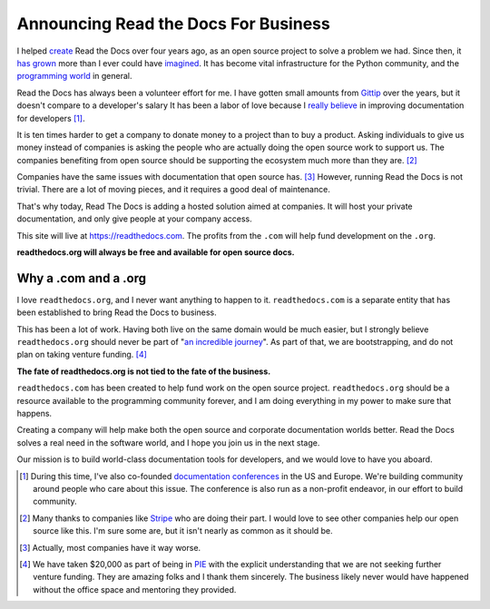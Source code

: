 Announcing Read the Docs For Business
=====================================

I helped `create`_ Read the Docs over four years ago,
as an open source project to solve a problem we had.
Since then,
it `has grown`_ more than I ever could have `imagined`_.
It has become vital infrastructure for the Python community,
and the `programming world`_ in general.

Read the Docs has always been a volunteer effort for me.
I have gotten small amounts from `Gittip`_ over the years,
but it doesn't compare to a developer's salary
It has been a labor of love because I `really believe`_ in improving documentation for developers [#f1]_.

It is ten times harder to get a company to donate money to a project than to buy a product.
Asking individuals to give us money instead of companies is asking the people who are actually doing the open source work to support us.
The companies benefiting from open source should be supporting the ecosystem much more than they are. [#f2]_

Companies have the same issues with documentation that open source has. [#f3]_
However,
running Read the Docs is not trivial.
There are a lot of moving pieces,
and it requires a good deal of maintenance. 

That's why today, 
Read The Docs is adding a hosted solution aimed at companies.
It will host your private documentation,
and only give people at your company access.

This site will live at https://readthedocs.com.
The profits from the ``.com`` will help fund development on the ``.org``.

**readthedocs.org will always be free and available for open source docs.**

Why a .com and a .org
~~~~~~~~~~~~~~~~~~~~~

I love ``readthedocs.org``,
and I never want anything to happen to it.
``readthedocs.com`` is a separate entity that has been established to bring Read the Docs to business.

This has been a lot of work.
Having both live on the same domain would be much easier,
but I strongly believe ``readthedocs.org`` should never be part of "`an incredible journey`_".
As part of that, we are bootstrapping, and do not plan on taking venture funding. [#f4]_

**The fate of readthedocs.org is not tied to the fate of the business.**

``readthedocs.com`` has been created to help fund work on the open source project.
``readthedocs.org`` should be a resource available to the programming community forever,
and I am doing everything in my power to make sure that happens.

Creating a company will help make both the open source and corporate documentation worlds better.
Read the Docs solves a real need in the software world,
and I hope you join us in the next stage.

Our mission is to build world-class documentation tools for developers,
and we would love to have you aboard.

.. raw:: html

	<br>
	<br>

.. _create: http://ericholscher.com/blog/2010/aug/16/announcing-read-docs/
.. _Gittip: http://ericholscher.com/blog/2013/sep/25/help-me-improve-documentation/
.. _really believe: http://ericholscher.com/blog/2012/jan/22/why-read-docs-matters/
.. _has grown: http://ericholscher.com/blog/2013/dec/23/read-the-docs-2013-stats/
.. _an incredible journey: http://ourincrediblejourney.tumblr.com/
.. _imagined: http://www.seethestats.com/site/readthedocs.org
.. _programming world: http://ericholscher.com/blog/2014/feb/11/sphinx-isnt-just-for-python/
.. _documentation conferences: http://conf.writethedocs.org/

.. [#f1]

	During this time,
	I've also co-founded `documentation conferences`_ in the US and Europe.
	We're building community around people who care about this issue.
	The conference is also run as a non-profit endeavor,
	in our effort to build community.


.. [#f2]

	Many thanks to companies like `Stripe <https://stripe.com/blog/stripe-open-source-retreat>`_ who are doing their part. I would love to see other companies help our open source like this. I'm sure some are, but it isn't nearly as common as it should be.

.. [#f3]
	
	Actually, most companies have it way worse. 

.. [#f4]

	We have taken $20,000 as part of being in `PIE <http://www.piepdx.com/>`_ with the explicit understanding that we are not seeking further venture funding. They are amazing folks and I thank them sincerely. The business likely never would have happened without the office space and mentoring they provided.

